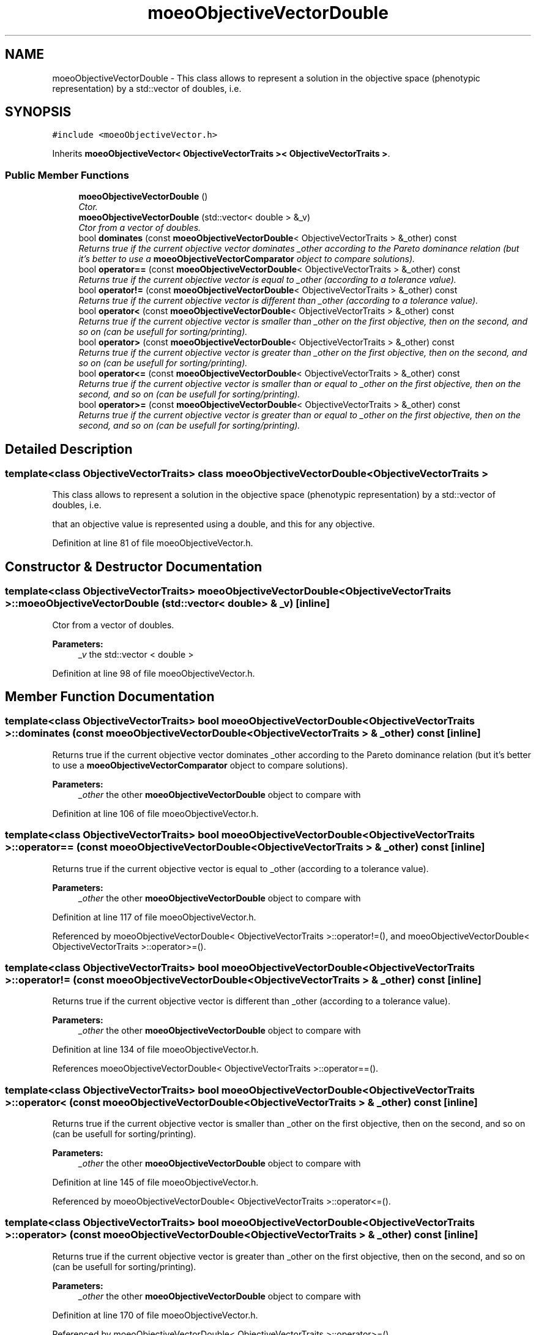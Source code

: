 .TH "moeoObjectiveVectorDouble" 3 "17 Apr 2007" "Version 1.0.alpha" "ParadisEO-MOEO" \" -*- nroff -*-
.ad l
.nh
.SH NAME
moeoObjectiveVectorDouble \- This class allows to represent a solution in the objective space (phenotypic representation) by a std::vector of doubles, i.e.  

.PP
.SH SYNOPSIS
.br
.PP
\fC#include <moeoObjectiveVector.h>\fP
.PP
Inherits \fBmoeoObjectiveVector< ObjectiveVectorTraits >< ObjectiveVectorTraits >\fP.
.PP
.SS "Public Member Functions"

.in +1c
.ti -1c
.RI "\fBmoeoObjectiveVectorDouble\fP ()"
.br
.RI "\fICtor. \fP"
.ti -1c
.RI "\fBmoeoObjectiveVectorDouble\fP (std::vector< double > &_v)"
.br
.RI "\fICtor from a vector of doubles. \fP"
.ti -1c
.RI "bool \fBdominates\fP (const \fBmoeoObjectiveVectorDouble\fP< ObjectiveVectorTraits > &_other) const"
.br
.RI "\fIReturns true if the current objective vector dominates _other according to the Pareto dominance relation (but it's better to use a \fBmoeoObjectiveVectorComparator\fP object to compare solutions). \fP"
.ti -1c
.RI "bool \fBoperator==\fP (const \fBmoeoObjectiveVectorDouble\fP< ObjectiveVectorTraits > &_other) const"
.br
.RI "\fIReturns true if the current objective vector is equal to _other (according to a tolerance value). \fP"
.ti -1c
.RI "bool \fBoperator!=\fP (const \fBmoeoObjectiveVectorDouble\fP< ObjectiveVectorTraits > &_other) const"
.br
.RI "\fIReturns true if the current objective vector is different than _other (according to a tolerance value). \fP"
.ti -1c
.RI "bool \fBoperator<\fP (const \fBmoeoObjectiveVectorDouble\fP< ObjectiveVectorTraits > &_other) const"
.br
.RI "\fIReturns true if the current objective vector is smaller than _other on the first objective, then on the second, and so on (can be usefull for sorting/printing). \fP"
.ti -1c
.RI "bool \fBoperator>\fP (const \fBmoeoObjectiveVectorDouble\fP< ObjectiveVectorTraits > &_other) const"
.br
.RI "\fIReturns true if the current objective vector is greater than _other on the first objective, then on the second, and so on (can be usefull for sorting/printing). \fP"
.ti -1c
.RI "bool \fBoperator<=\fP (const \fBmoeoObjectiveVectorDouble\fP< ObjectiveVectorTraits > &_other) const"
.br
.RI "\fIReturns true if the current objective vector is smaller than or equal to _other on the first objective, then on the second, and so on (can be usefull for sorting/printing). \fP"
.ti -1c
.RI "bool \fBoperator>=\fP (const \fBmoeoObjectiveVectorDouble\fP< ObjectiveVectorTraits > &_other) const"
.br
.RI "\fIReturns true if the current objective vector is greater than or equal to _other on the first objective, then on the second, and so on (can be usefull for sorting/printing). \fP"
.in -1c
.SH "Detailed Description"
.PP 

.SS "template<class ObjectiveVectorTraits> class moeoObjectiveVectorDouble< ObjectiveVectorTraits >"
This class allows to represent a solution in the objective space (phenotypic representation) by a std::vector of doubles, i.e. 

that an objective value is represented using a double, and this for any objective. 
.PP
Definition at line 81 of file moeoObjectiveVector.h.
.SH "Constructor & Destructor Documentation"
.PP 
.SS "template<class ObjectiveVectorTraits> \fBmoeoObjectiveVectorDouble\fP< ObjectiveVectorTraits >::\fBmoeoObjectiveVectorDouble\fP (std::vector< double > & _v)\fC [inline]\fP"
.PP
Ctor from a vector of doubles. 
.PP
\fBParameters:\fP
.RS 4
\fI_v\fP the std::vector < double > 
.RE
.PP

.PP
Definition at line 98 of file moeoObjectiveVector.h.
.SH "Member Function Documentation"
.PP 
.SS "template<class ObjectiveVectorTraits> bool \fBmoeoObjectiveVectorDouble\fP< ObjectiveVectorTraits >::dominates (const \fBmoeoObjectiveVectorDouble\fP< ObjectiveVectorTraits > & _other) const\fC [inline]\fP"
.PP
Returns true if the current objective vector dominates _other according to the Pareto dominance relation (but it's better to use a \fBmoeoObjectiveVectorComparator\fP object to compare solutions). 
.PP
\fBParameters:\fP
.RS 4
\fI_other\fP the other \fBmoeoObjectiveVectorDouble\fP object to compare with 
.RE
.PP

.PP
Definition at line 106 of file moeoObjectiveVector.h.
.SS "template<class ObjectiveVectorTraits> bool \fBmoeoObjectiveVectorDouble\fP< ObjectiveVectorTraits >::operator== (const \fBmoeoObjectiveVectorDouble\fP< ObjectiveVectorTraits > & _other) const\fC [inline]\fP"
.PP
Returns true if the current objective vector is equal to _other (according to a tolerance value). 
.PP
\fBParameters:\fP
.RS 4
\fI_other\fP the other \fBmoeoObjectiveVectorDouble\fP object to compare with 
.RE
.PP

.PP
Definition at line 117 of file moeoObjectiveVector.h.
.PP
Referenced by moeoObjectiveVectorDouble< ObjectiveVectorTraits >::operator!=(), and moeoObjectiveVectorDouble< ObjectiveVectorTraits >::operator>=().
.SS "template<class ObjectiveVectorTraits> bool \fBmoeoObjectiveVectorDouble\fP< ObjectiveVectorTraits >::operator!= (const \fBmoeoObjectiveVectorDouble\fP< ObjectiveVectorTraits > & _other) const\fC [inline]\fP"
.PP
Returns true if the current objective vector is different than _other (according to a tolerance value). 
.PP
\fBParameters:\fP
.RS 4
\fI_other\fP the other \fBmoeoObjectiveVectorDouble\fP object to compare with 
.RE
.PP

.PP
Definition at line 134 of file moeoObjectiveVector.h.
.PP
References moeoObjectiveVectorDouble< ObjectiveVectorTraits >::operator==().
.SS "template<class ObjectiveVectorTraits> bool \fBmoeoObjectiveVectorDouble\fP< ObjectiveVectorTraits >::operator< (const \fBmoeoObjectiveVectorDouble\fP< ObjectiveVectorTraits > & _other) const\fC [inline]\fP"
.PP
Returns true if the current objective vector is smaller than _other on the first objective, then on the second, and so on (can be usefull for sorting/printing). 
.PP
\fBParameters:\fP
.RS 4
\fI_other\fP the other \fBmoeoObjectiveVectorDouble\fP object to compare with 
.RE
.PP

.PP
Definition at line 145 of file moeoObjectiveVector.h.
.PP
Referenced by moeoObjectiveVectorDouble< ObjectiveVectorTraits >::operator<=().
.SS "template<class ObjectiveVectorTraits> bool \fBmoeoObjectiveVectorDouble\fP< ObjectiveVectorTraits >::operator> (const \fBmoeoObjectiveVectorDouble\fP< ObjectiveVectorTraits > & _other) const\fC [inline]\fP"
.PP
Returns true if the current objective vector is greater than _other on the first objective, then on the second, and so on (can be usefull for sorting/printing). 
.PP
\fBParameters:\fP
.RS 4
\fI_other\fP the other \fBmoeoObjectiveVectorDouble\fP object to compare with 
.RE
.PP

.PP
Definition at line 170 of file moeoObjectiveVector.h.
.PP
Referenced by moeoObjectiveVectorDouble< ObjectiveVectorTraits >::operator>=().
.SS "template<class ObjectiveVectorTraits> bool \fBmoeoObjectiveVectorDouble\fP< ObjectiveVectorTraits >::operator<= (const \fBmoeoObjectiveVectorDouble\fP< ObjectiveVectorTraits > & _other) const\fC [inline]\fP"
.PP
Returns true if the current objective vector is smaller than or equal to _other on the first objective, then on the second, and so on (can be usefull for sorting/printing). 
.PP
\fBParameters:\fP
.RS 4
\fI_other\fP the other \fBmoeoObjectiveVectorDouble\fP object to compare with 
.RE
.PP

.PP
Definition at line 181 of file moeoObjectiveVector.h.
.PP
References moeoObjectiveVectorDouble< ObjectiveVectorTraits >::operator<().
.SS "template<class ObjectiveVectorTraits> bool \fBmoeoObjectiveVectorDouble\fP< ObjectiveVectorTraits >::operator>= (const \fBmoeoObjectiveVectorDouble\fP< ObjectiveVectorTraits > & _other) const\fC [inline]\fP"
.PP
Returns true if the current objective vector is greater than or equal to _other on the first objective, then on the second, and so on (can be usefull for sorting/printing). 
.PP
\fBParameters:\fP
.RS 4
\fI_other\fP the other \fBmoeoObjectiveVectorDouble\fP object to compare with 
.RE
.PP

.PP
Definition at line 192 of file moeoObjectiveVector.h.
.PP
References moeoObjectiveVectorDouble< ObjectiveVectorTraits >::operator==(), and moeoObjectiveVectorDouble< ObjectiveVectorTraits >::operator>().

.SH "Author"
.PP 
Generated automatically by Doxygen for ParadisEO-MOEO from the source code.
